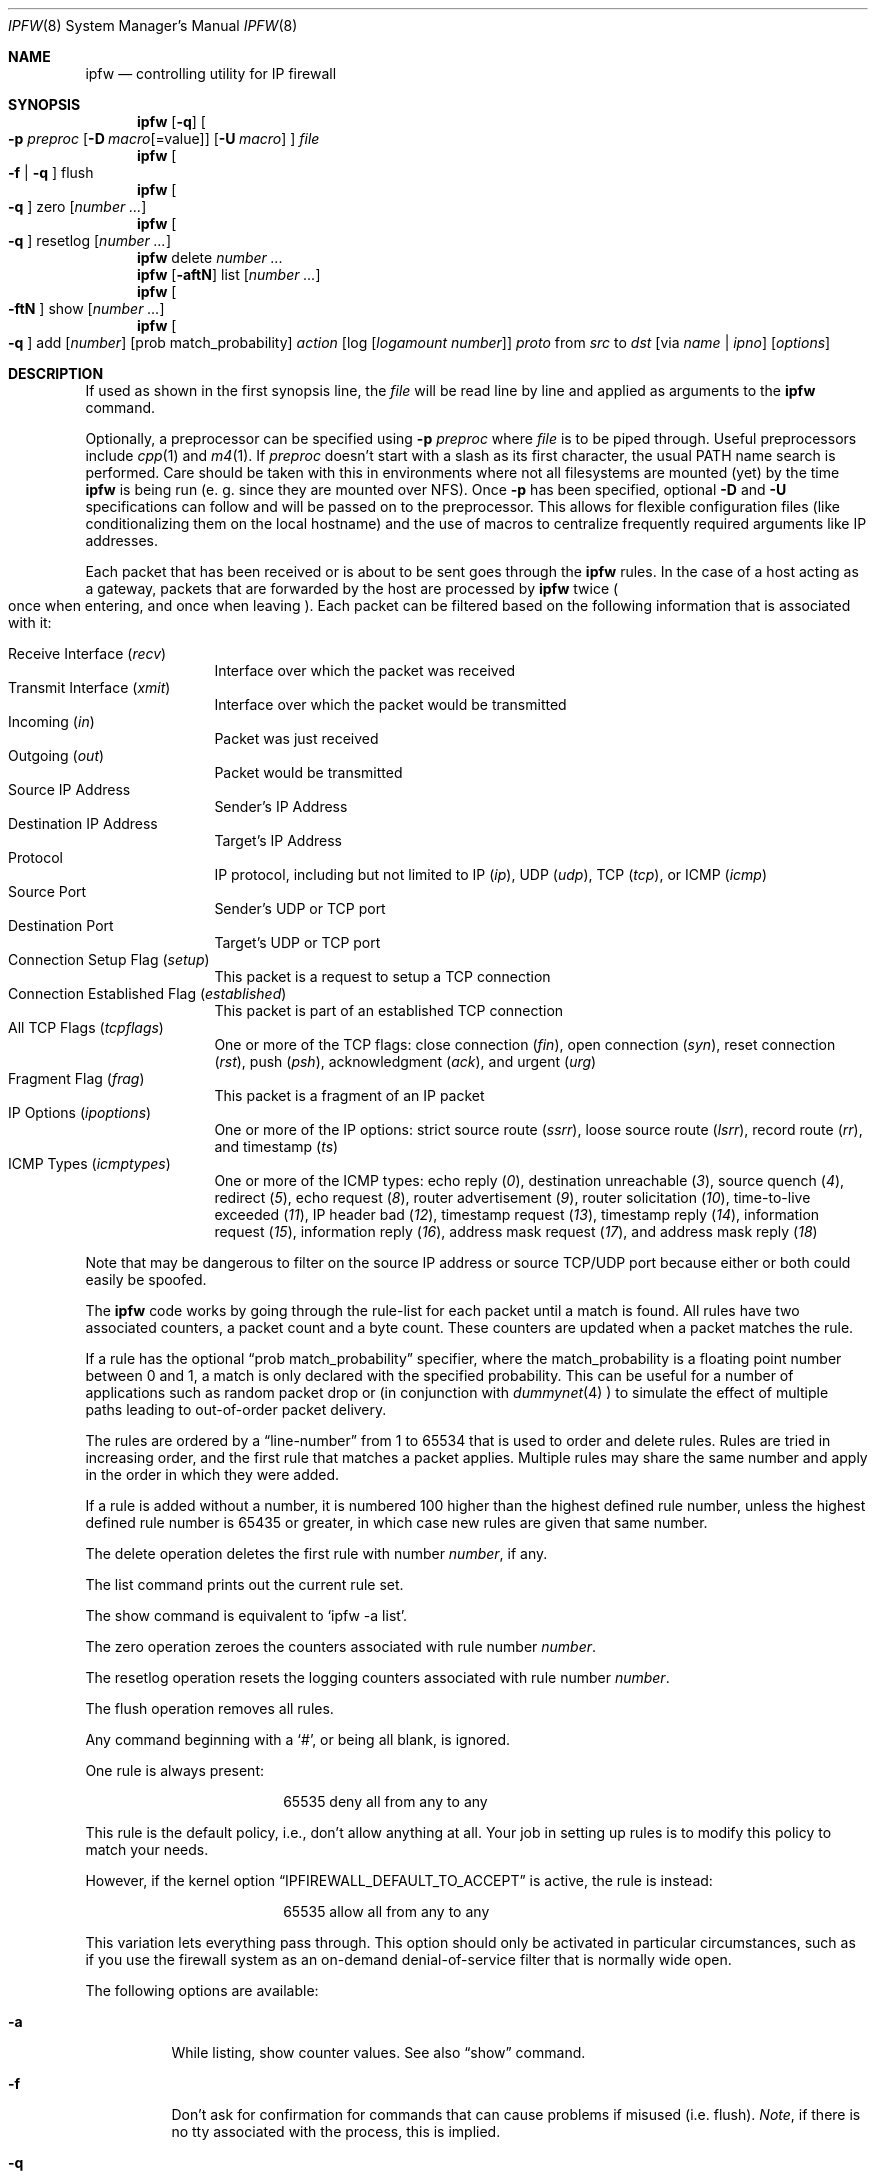.\"
.\" $FreeBSD$
.\"
.Dd July 20, 1996
.Dt IPFW 8
.Os FreeBSD
.Sh NAME
.Nm ipfw
.Nd controlling utility for IP firewall
.Sh SYNOPSIS
.Nm ipfw
.Op Fl q
.Oo
.Fl p Ar preproc
.Op Fl D Ar macro Ns Op Ns =value
.Op Fl U Ar macro
.Oc
.Ar file
.Nm ipfw
.Oo
.Fl f
|
.Fl q
.Oc
flush
.Nm ipfw
.Oo
.Fl q
.Oc
zero
.Op Ar number ...
.Nm ipfw
.Oo
.Fl q
.Oc
resetlog
.Op Ar number ...
.Nm ipfw
delete
.Ar number ...
.Nm ipfw
.Op Fl aftN
list
.Op Ar number ...
.Nm ipfw
.Oo
.Fl ftN
.Oc
show
.Op Ar number ...
.Nm ipfw
.Oo
.Fl q
.Oc
add
.Op Ar number
.Op prob match_probability
.Ar action 
.Op log Op Ar logamount Ar number
.Ar proto
from
.Ar src
to
.Ar dst
.Op via Ar name | ipno
.Op Ar options
.Sh DESCRIPTION
If used as shown in the first synopsis line, the
.Ar file
will be read line by line and applied as arguments to the 
.Nm
command.
.Pp
Optionally, a preprocessor can be specified using
.Fl p Ar preproc
where
.Ar file
is to be piped through.  Useful preprocessors include
.Xr cpp 1
and
.Xr m4 1 .
If
.Ar preproc
doesn't start with a slash as its first character, the usual
.Ev PATH
name search is performed.  Care should be taken with this in environments
where not all filesystems are mounted (yet) by the time
.Nm
is being run (e. g. since they are mounted over NFS).  Once
.Fl p
has been specified, optional
.Fl D
and
.Fl U
specifications can follow and will be passed on to the preprocessor.
This allows for flexible configuration files (like conditionalizing
them on the local hostname) and the use of macros to centralize
frequently required arguments like IP addresses.
.Pp
Each packet that has been received or is about to be sent goes through
the
.Nm
rules. In the case of a host acting as a gateway, packets that are
forwarded by the host are processed by
.Nm
twice
.Po
once when entering, and once when leaving
.Pc .
Each packet can be filtered based on the following information that is
associated with it:
.Pp
.Bl -tag -offset indent -compact -width xxxx
.It Receive Interface Pq Ar recv
Interface over which the packet was received
.It Transmit Interface Pq Ar xmit
Interface over which the packet would be transmitted
.It Incoming Pq Ar in
Packet was just received
.It Outgoing Pq Ar out
Packet would be transmitted
.It Source IP Address
Sender's IP Address
.It Destination IP Address
Target's IP Address
.It Protocol
IP protocol, including but not limited to IP
.Pq Ar ip ,
UDP
.Pq Ar udp ,
TCP
.Pq Ar tcp ,
or
ICMP
.Pq Ar icmp
.It Source Port
Sender's UDP or TCP port
.It Destination Port
Target's UDP or TCP port
.It Connection Setup Flag Pq Ar setup
This packet is a request to setup a TCP connection
.It Connection Established Flag Pq Ar established
This packet is part of an established TCP connection
.It All TCP Flags Pq Ar tcpflags
One or more of the TCP flags: close connection
.Pq Ar fin ,
open connection
.Pq Ar syn ,
reset connection
.Pq Ar rst ,
push
.Pq Ar psh ,
acknowledgment
.Pq Ar ack ,
and
urgent
.Pq Ar urg
.It Fragment Flag Pq Ar frag
This packet is a fragment of an IP packet
.It IP Options Pq Ar ipoptions
One or more of the IP options: strict source route
.Pq Ar ssrr ,
loose source route
.Pq Ar lsrr ,
record route
.Pq Ar rr ,
and timestamp
.Pq Ar ts
.It ICMP Types Pq Ar icmptypes
One or more of the ICMP types: echo reply
.Pq Ar 0 ,
destination unreachable
.Pq Ar 3 ,
source quench
.Pq Ar 4 ,
redirect
.Pq Ar 5 ,
echo request
.Pq Ar 8 ,
router advertisement
.Pq Ar 9 ,
router solicitation
.Pq Ar 10 ,
time-to-live exceeded
.Pq Ar 11 ,
IP header bad
.Pq Ar 12 ,
timestamp request
.Pq Ar 13 ,
timestamp reply
.Pq Ar 14 ,
information request
.Pq Ar 15 ,
information reply
.Pq Ar 16 ,
address mask request
.Pq Ar 17 ,
and address mask reply
.Pq Ar 18
.El
.Pp
Note that may be dangerous to filter on the source IP address or
source TCP/UDP port because either or both could easily be spoofed.
.Pp
The
.Nm
code works by going through the rule-list for each packet
until a match is found.
All rules have two associated counters, a packet count and
a byte count.
These counters are updated when a packet matches the rule.
.Pp
If a rule has the optional
.Dq prob match_probability
specifier, where the match_probability is a floating point number
between 0 and 1, a match is only declared with the specified
probability. This can be useful for a number of applications
such as random packet drop or (in conjunction with
.Xr dummynet 4
) to simulate the effect of multiple paths leading to out-of-order
packet delivery.
.Pp
The rules are ordered by a 
.Dq line-number
from 1 to 65534 that is used
to order and delete rules. Rules are tried in increasing order, and the
first rule that matches a packet applies.
Multiple rules may share the same number and apply in
the order in which they were added.
.Pp
If a rule is added without a number, it is numbered 100 higher than the highest
defined rule number, unless the highest defined rule number is 65435 or
greater, in which case new rules are given that same number.
.Pp
The delete operation deletes the first rule with number
.Ar number ,
if any.
.Pp
The list command prints out the current rule set.
.Pp
The show command is equivalent to 
.Sq ipfw -a list .
.Pp
The zero operation zeroes the counters associated with rule number
.Ar number .
.Pp
The resetlog operation resets the logging counters associated with
rule number
.Ar number .
.Pp
The flush operation removes all rules.
.Pp
Any command beginning with a 
.Sq # ,
or being all blank, is ignored.
.Pp
One rule is always present:
.Bd -literal -offset center
65535 deny all from any to any
.Ed
.Pp
This rule is the default policy, i.e., don't allow anything at all.
Your job in setting up rules is to modify this policy to match your
needs.
.Pp
However, if the kernel option
.Dq IPFIREWALL_DEFAULT_TO_ACCEPT
is active, the rule is instead:
.Bd -literal -offset center
65535 allow all from any to any
.Ed
.Pp
This variation lets everything pass through.  This option should only be
activated in particular circumstances, such as if you use the firewall
system as an on-demand denial-of-service filter that is normally wide open.
.Pp
The following options are available:
.Bl -tag -width indent
.It Fl a
While listing, show counter values.  See also 
.Dq show
command.
.It Fl f
Don't ask for confirmation for commands that can cause problems if misused
(i.e. flush).
.Ar Note ,
if there is no tty associated with the process, this is implied.
.It Fl q
While adding, zeroing, resetlogging or flushing, be quiet about actions (implies
.Fl f Ns ).
This is useful for adjusting rules by executing multiple
.Nm
commands in a script
.Po
e.g.,
.Sq sh /etc/rc.firewall
.Pc ,
or by processing a file of many
.Nm 
rules,
across a remote login session.  If a flush is performed in normal
(verbose) mode (with the default kernel configuration), it prints a message.
Because all rules are flushed, the
message cannot be delivered to the login session.  This causes the
remote login session to be closed and the remainder of the ruleset is
not processed.  Access to the console is required to recover.
.It Fl t
While listing, show last match timestamp.
.It Fl N
Try to resolve addresses and service names in output.
.El
.Pp
.Ar action :
.Bl -hang -offset flag -width 1234567890123456
.It Ar allow
Allow packets that match rule.
The search terminates. Aliases are
.Ar pass ,
.Ar permit ,
and
.Ar accept .
.It Ar deny
Discard packets that match this rule.
The search terminates.
.Ar Drop
is an alias for
.Ar deny .
.It Ar reject
(Deprecated.) Discard packets that match this rule, and try to send an ICMP
host unreachable notice.
The search terminates.
.It Ar unreach code
Discard packets that match this rule, and try to send an ICMP
unreachable notice with code
.Ar code ,
where
.Ar code
is a number from zero to 255, or one of these aliases:
.Ar net ,
.Ar host ,
.Ar protocol ,
.Ar port ,
.Ar needfrag ,
.Ar srcfail ,
.Ar net-unknown ,
.Ar host-unknown ,
.Ar isolated ,
.Ar net-prohib ,
.Ar host-prohib ,
.Ar tosnet ,
.Ar toshost ,
.Ar filter-prohib ,
.Ar host-precedence ,
or
.Ar precedence-cutoff .
The search terminates.
.It Ar reset
TCP packets only. Discard packets that match this rule,
and try to send a TCP reset
.Pq RST
notice.
The search terminates.
.It Ar count
Update counters for all packets that match rule.
The search continues with the next rule.
.It Ar divert port
Divert packets that match this rule to the
.Xr divert 4
socket bound to port
.Ar port .
The search terminates.
.It Ar tee port
Send a copy of packets matching this rule to the
.Xr divert 4
socket bound to port
.Ar port .
The search continues with the next rule. This feature is not yet implemented.
.It Ar fwd ipaddr Op ,port
Change the next-hop on matching packets to
.Ar ipaddr ,
which can be an IP address in dotted quad or a host name.
If
.Ar ipaddr
is not a directly-reachable address, the route 
as found in the local routing table for that IP is used
instead.
If
.Ar ipaddr
is a local address, then on a packet entering the system from a remote
host it will be diverted to
.Ar port
on the local machine, keeping the local address of the socket set
to the original IP address the packet was destined for. This is intended
for use with transparent proxy servers. If the IP is not
a local address then the port number (if specified) is ignored and
the rule only applies to packets leaving the system. This will
also map addresses to local ports when packets are generated locally.
The search terminates if this rule matches. If the port number is not 
given then the port number in the packet is used, so that a packet for
an external machine port Y would be forwarded to local port Y. The kernel
must have been compiled with options IPFIREWALL_FORWARD.
.It Ar pipe pipe_nr
Pass packet to a
.Xr dummynet 4
``pipe'' (for bandwidth limitation, delay etc.). See the
.Xr dummynet 4
manpage for further information. The search terminates; however,
on exit from the pipe and if the sysctl variable
net.inet.ip.fw.one_pass is not set, the packet is passed again to
the firewall code starting from the next rule.
.It Ar skipto number
Skip all subsequent rules numbered less than
.Ar number .
The search continues with the first rule numbered
.Ar number
or higher.
.It Ar uid user
Match all TCP or UDP packets sent by or received for a
.Ar user .
A
.Ar user
may be matched by name or identification number.
.It Ar gid group
Match all TCP or UDP packets sent by or received for a
.Ar group .
A
.Ar group
may be matched by name or identification number.
.El
.Pp
If a packet matches more than one
.Ar divert
and/or
.Ar tee
rule, all but the last are ignored.
.Pp
If the kernel was compiled with
.Dv IPFIREWALL_VERBOSE ,
then when a packet matches a rule with the
.Ar log
keyword or a clear/resetlog is performed, a message will be logged to
.Xr syslogd 8 ,
or, if that fails, to the console.  If the kernel was compiled with the
.Dv IPFIREWALL_VERBOSE_LIMIT
option, then by default logging will cease after the number
of packets specified by the option are received for that
particular chain entry. However, if
.Ar logamount Ar number
is used, that
.Ar number
will be the default logging limit rather than
.Dv IPFIREWALL_VERBOSE_LIMIT .
When this limit is reached, the limit and rule number will be logged.
Logging may then be re-enabled by clearing the logging counter
or the packet counter for that entry.
.Pp
The
.Xr syslogd 8
logging and the default log limit are adjustable dynamically through the
.Xr sysctl 8
interface in the MIB base of
.Dv net.inet.ip.fw .
.Pp
.Ar proto :
.Bl -hang -offset flag -width 1234567890123456
.It Ar ip
All packets match. The alias
.Ar all
has the same effect.
.It Ar tcp
Only TCP packets match.
.It Ar udp
Only UDP packets match.
.It Ar icmp
Only ICMP packets match.
.It Ar <number|name>
Only packets for the specified protocol matches (see
.Pa /etc/protocols
for a complete list).
.El
.Pp
.Ar src 
and
.Ar dst :
.Bl -hang -offset flag
.It Ar <address/mask>
.Op Ar ports
.El
.Pp
The
.Em <address/mask>
may be specified as:
.Bl -hang -offset flag -width 1234567890123456
.It Ar ipno
An ipnumber of the form 1.2.3.4.
Only this exact ip number match the rule.
.It Ar ipno/bits
An ipnumber with a mask width of the form 1.2.3.4/24.
In this case all ip numbers from 1.2.3.0 to 1.2.3.255 will match.
.It Ar ipno:mask
An ipnumber with a mask width of the form 1.2.3.4:255.255.240.0.
In this case all ip numbers from 1.2.0.0 to 1.2.15.255 will match.
.El
.Pp
The sense of the match can be inverted by preceding an address with the
.Dq not
modifier, causing all other addresses to be matched instead. This
does not affect the selection of port numbers.
.Pp
With the TCP and UDP protocols, optional
.Em ports
may be specified as:
.Pp
.Bl -hang -offset flag
.It Ns {port|port-port} Ns Op ,port Ns Op ,...
.El
.Pp
Service names (from 
.Pa /etc/services )
may be used instead of numeric port values.
A range may only be specified as the first value,
and the length of the port list is limited to
.Dv IP_FW_MAX_PORTS
(as defined in 
.Pa /usr/src/sys/netinet/ip_fw.h )
ports.
A
.Ql \e
can be used to escape the
.Ql -
character in a service name:
.Pp
.Dl ipfw add count tcp from any ftp\e\e-data-ftp to any
.Pp
Fragmented packets which have a non-zero offset (i.e. not the first
fragment) will never match a rule which has one or more port
specifications.  See the
.Ar frag
option for details on matching fragmented packets.
.Pp
Rules can apply to packets when they are incoming, or outgoing, or both.
The
.Ar in
keyword indicates the rule should only match incoming packets.
The
.Ar out
keyword indicates the rule should only match outgoing packets.
.Pp
To match packets going through a certain interface, specify
the interface using
.Ar via :
.Bl -hang -offset flag -width 1234567890123456
.It Ar via ifX
Packet must be going through interface
.Ar ifX.
.It Ar via if*
Packet must be going through interface
.Ar ifX ,
where X is any unit number.
.It Ar via any
Packet must be going through
.Em some
interface.
.It Ar via ipno
Packet must be going through the interface having IP address
.Ar ipno .
.El
.Pp
The
.Ar via
keyword causes the interface to always be checked.
If
.Ar recv
or
.Ar xmit
is used instead of
.Ar via ,
then the only receive or transmit interface (respectively) is checked.
By specifying both, it is possible to match packets based on both receive
and transmit interface, e.g.:
.Pp
.Dl "ipfw add 100 deny ip from any to any out recv ed0 xmit ed1"
.Pp
The
.Ar recv
interface can be tested on either incoming or outgoing packets, while the
.Ar xmit
interface can only be tested on outgoing packets. So
.Ar out
is required (and
.Ar in
invalid) whenever
.Ar xmit
is used. Specifying
.Ar via
together with
.Ar xmit
or
.Ar recv
is invalid.
.Pp
A packet may not have a receive or transmit interface: packets originating
from the local host have no receive interface. while packets destined for
the local host have no transmit interface.
.Pp
Additional
.Ar options :
.Bl -hang -offset flag -width 1234567890123456
.It frag
Match if the packet is a fragment and this is not the first fragment
of the datagram.
.Ar frag
may not be used in conjunction with either
.Ar tcpflags
or TCP/UDP port specifications.
.It in
Match if this packet was on the way in.
.It out
Match if this packet was on the way out.
.It ipoptions Ar spec
Match if the IP header contains the comma separated list of 
options specified in
.Ar spec .
The supported IP options are:
.Ar ssrr 
(strict source route),
.Ar lsrr 
(loose source route),
.Ar rr 
(record packet route), and
.Ar ts 
(timestamp).
The absence of a particular option may be denoted
with a
.Dq ! .
.It established
Match packets that have the RST or ACK bits set.
TCP packets only.
.It setup
Match packets that have the SYN bit set but no ACK bit.
TCP packets only.
.It tcpflags Ar spec
Match if the TCP header contains the comma separated list of
flags specified in
.Ar spec .
The supported TCP flags are:
.Ar fin ,
.Ar syn ,
.Ar rst ,
.Ar psh ,
.Ar ack ,
and
.Ar urg .
The absence of a particular flag may be denoted
with a
.Dq ! .
A rule which contains a
.Ar tcpflags
specification can never match a fragmented packet which has
a non-zero offset.  See the
.Ar frag
option for details on matching fragmented packets.
.It icmptypes Ar types
Match if the ICMP type is in the list
.Ar types .
The list may be specified as any combination of ranges
or individual types separated by commas.
.El
.Sh CHECKLIST
Here are some important points to consider when designing your
rules:
.Bl -bullet -hang -offset flag 
.It 
Remember that you filter both packets going in and out.
Most connections need packets going in both directions.
.It
Remember to test very carefully.
It is a good idea to be near the console when doing this.
.It
Don't forget the loopback interface.
.El
.Sh FINE POINTS
There is one kind of packet that the firewall will always discard,
that is an IP fragment with a fragment offset of one.
This is a valid packet, but it only has one use, to try to circumvent
firewalls.
.Pp
If you are logged in over a network, loading the KLD version of
.Nm
is probably not as straightforward as you would think.
I recommend this command line:
.Bd -literal -offset center
kldload /modules/ipfw.ko && \e
ipfw add 32000 allow all from any to any
.Ed
.Pp
Along the same lines, doing an
.Bd -literal -offset center
ipfw flush
.Ed
.Pp
in similar surroundings is also a bad idea.
.Pp
The IP filter list may not be modified if the system security level
is set to 3 or higher
.Po
see
.Xr init 8
for information on system security levels
.Pc .
.Sh PACKET DIVERSION
A divert socket bound to the specified port will receive all packets diverted
to that port; see
.Xr divert 4 .
If no socket is bound to the destination port, or if the kernel
wasn't compiled with divert socket support, diverted packets are dropped.
.Sh EXAMPLES
This command adds an entry which denies all tcp packets from
.Em cracker.evil.org
to the telnet port of
.Em wolf.tambov.su
from being forwarded by the host:
.Pp
.Dl ipfw add deny tcp from cracker.evil.org to wolf.tambov.su 23
.Pp 
This one disallows any connection from the entire crackers network to
my host:
.Pp
.Dl ipfw add deny all from 123.45.67.0/24 to my.host.org
.Pp
Here is a good usage of the
.Ar list
command to see accounting records
and timestamp information:
.Pp
.Dl ipfw -at l
.Pp
or in short form without timestamps:
.Pp
.Dl ipfw -a l
.Pp
This rule diverts all incoming packets from 192.168.2.0/24 to divert port 5000:
.Pp
.Dl ipfw divert 5000 all from 192.168.2.0/24 to any in
.Sh SEE ALSO
.Xr cpp 1 ,
.Xr m4 1 ,
.Xr divert 4 ,
.Xr dummynet 4 ,
.Xr ip 4 ,
.Xr ipfirewall 4 ,
.Xr protocols 5 ,
.Xr services 5 ,
.Xr init 8 ,
.Xr kldload 8 ,
.Xr reboot 8 ,
.Xr sysctl 8 ,
.Xr syslogd 8 .
.Sh BUGS
.Pp
.Em WARNING!!WARNING!!WARNING!!WARNING!!WARNING!!WARNING!!WARNING!!
.Pp
This program can put your computer in rather unusable state. When
using it for the first time, work on the console of the computer, and
do
.Em NOT
do anything you don't understand.
.Pp
When manipulating/adding chain entries, service and protocol names are
not accepted.
.Pp
Incoming packet fragments diverted by
.Ar divert
are reassembled before delivery to the socket, whereas fragments diverted via
.Ar tee
are not.
.Pp
Port aliases containing dashes cannot be first in a list.
.Pp
The
.Dq tee
action is unimplemented.
.Sh AUTHORS
.An Ugen J. S. Antsilevich ,
.An Poul-Henning Kamp ,
.An Alex Nash ,
.An Archie Cobbs .
API based upon code written by
.An Daniel Boulet
for BSDI.
.Sh HISTORY
.Nm Ipfw
first appeared in
.Fx 2.0 .
